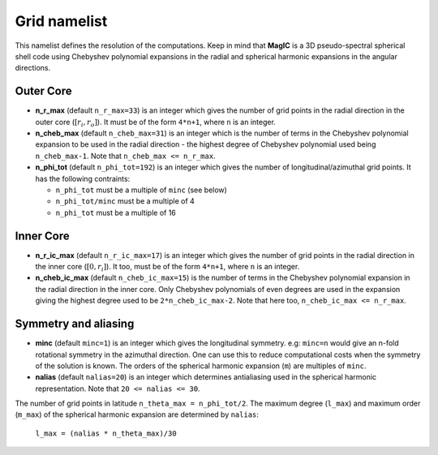 .. _secGridNml:

Grid namelist
=============

This namelist defines the resolution of the computations. Keep in mind that **MagIC** is a 3D pseudo-spectral spherical shell code using Chebyshev polynomial expansions in the radial and spherical harmonic expansions in the angular directions.

Outer Core
----------

.. _varn_r_max:

* **n_r_max** (default ``n_r_max=33``) is an integer which gives the number of grid points in the radial direction in the outer core (:math:`[r_i,r_o]`). It must be of the form ``4*n+1``, where ``n`` is an integer.

* **n_cheb_max** (default ``n_cheb_max=31``) is an integer which is the number of terms in the Chebyshev polynomial expansion to be used in the radial direction - the highest degree of Chebyshev polynomial used being ``n_cheb_max-1``. Note that ``n_cheb_max <= n_r_max``.

* **n_phi_tot** (default ``n_phi_tot=192``) is an integer which gives the number of longitudinal/azimuthal grid points. It has the following contraints:
 
  - ``n_phi_tot`` must be a multiple of ``minc`` (see below)

  - ``n_phi_tot/minc`` must be a multiple of 4

  - ``n_phi_tot`` must be a multiple of 16

Inner Core
----------

* **n_r_ic_max** (default ``n_r_ic_max=17``) is an integer which gives the number of grid points in the radial direction in the inner core (:math:`[0,r_i]`). It too, must be of the form ``4*n+1``, where ``n`` is an integer.

* **n_cheb_ic_max** (default ``n_cheb_ic_max=15``) is the number of terms in the Chebyshev polynomial expansion in the radial direction in the inner core. Only Chebyshev polynomials of even degrees are used in the expansion giving the highest degree used to be ``2*n_cheb_ic_max-2``. Note that here too, ``n_cheb_ic_max <= n_r_max``.

Symmetry and aliasing
---------------------

.. _varMinc:

* **minc** (default ``minc=1``) is an integer which gives the longitudinal symmetry. e.g: ``minc=n`` would give an n-fold rotational symmetry in the azimuthal direction. One can use this to reduce computational costs when the symmetry of the solution is known. The orders of the spherical harmonic expansion (``m``) are multiples of ``minc``.

* **nalias** (default ``nalias=20``) is an integer which determines antialiasing used in the spherical harmonic representation. Note that ``20 <= nalias <= 30``.


The number of grid points in latitude ``n_theta_max = n_phi_tot/2``. The maximum degree (``l_max``) and maximum order (``m_max``) of the spherical harmonic expansion are determined by ``nalias``:

	``l_max = (nalias * n_theta_max)/30``
